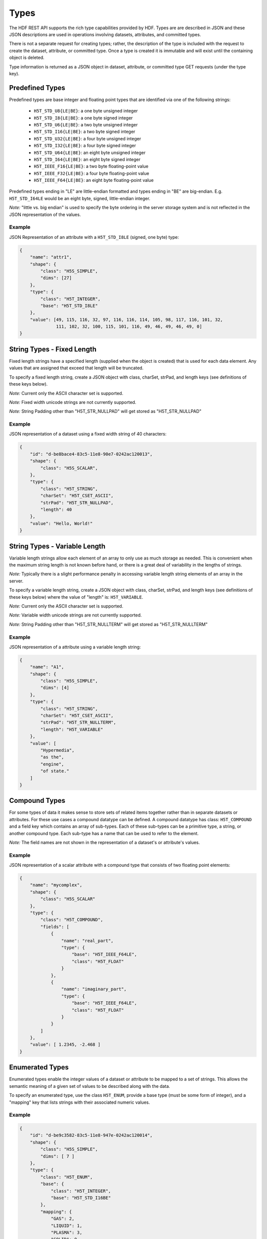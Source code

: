 ####################
Types
####################

The HDF REST API supports the rich type capabilities provided by HDF.  Types are 
are described in JSON and these JSON descriptions are used in operations involving 
datasets, attributes, and committed types.  

There is not a separate request for creating types; rather, the description of the type is
included with the request to create the dataset, attribute, or committed type.   Once
a type is created it is immutable and will exist until the containing object is deleted.

Type information is returned as a JSON object in dataset, attribute, or committed type
GET requests (under the type key).  


Predefined Types
================

Predefined types are base integer and floating point types that are identified via
one of the following strings:

 * ``H5T_STD_U8{LE|BE}``: a one byte unsigned integer
 * ``H5T_STD_I8{LE|BE}``: a one byte signed integer
 * ``H5T_STD_U6{LE|BE}``: a two byte unsigned integer
 * ``H5T_STD_I16{LE|BE}``: a two byte signed integer
 * ``H5T_STD_U32{LE|BE}``: a four byte unsigned integer
 * ``H5T_STD_I32{LE|BE}``: a four byte signed integer
 * ``H5T_STD_U64{LE|BE}``: an eight byte unsigned integer
 * ``H5T_STD_I64{LE|BE}``: an eight byte signed integer
 * ``H5T_IEEE_F16{LE|BE}``: a two byte floating-point value
 * ``H5T_IEEE_F32{LE|BE}``: a four byte floating-point value
 * ``H5T_IEEE_F64{LE|BE}``: an eight byte floating-point value

Predefined types ending in "LE" are little-endian formatted and types ending in "BE"
are big-endian.  E.g. ``H5T_STD_I64LE`` would be an eight byte, signed, little-endian
integer.    

*Note:* "little vs. big endian" is used to specify the byte ordering in the server storage
system and is not reflected in the JSON representation of the values.

Example 
-------

JSON Representation of an attribute with a ``H5T_STD_I8LE`` (signed, one byte) type:

.. code-block:: json

    {
        "name": "attr1", 
        "shape": {
            "class": "H5S_SIMPLE", 
            "dims": [27]
        }, 
        "type": {
            "class": "H5T_INTEGER",
            "base": "H5T_STD_I8LE"
        },
        "value": [49, 115, 116, 32, 97, 116, 116, 114, 105, 98, 117, 116, 101, 32, 
                  111, 102, 32, 100, 115, 101, 116, 49, 46, 49, 46, 49, 0]
    }


String Types - Fixed Length
============================

                     
Fixed length strings have a specified length (supplied when the object is created) that 
is used for each data element.  Any values that are assigned that exceed that length 
will be truncated. 

To specify a fixed length string, create a JSON object with class, charSet, strPad,
and length keys (see definitions of these keys below).

*Note:* Current only the ASCII character set is supported.

*Note:* Fixed width unicode strings are not currently supported.

*Note:* String Padding other than "H5T_STR_NULLPAD" will get stored as "H5T_STR_NULLPAD"

Example 
-------

JSON representation of a dataset using a fixed width string of 40 characters:

.. code-block:: json

    {
        "id": "d-be8bace4-83c5-11e8-90e7-0242ac120013",
        "shape": {
            "class": "H5S_SCALAR", 
        }, 
        "type": {
            "class": "H5T_STRING", 
            "charSet": "H5T_CSET_ASCII", 
            "strPad": "H5T_STR_NULLPAD", 
            "length": 40
        },
        "value": "Hello, World!"
    }

String Types - Variable Length
==============================

Variable length strings allow each element of an array to only use as much storage
as needed.  This is convenient when the maximum string length is not known before hand,
or there is a great deal of variability in the lengths of strings.  

*Note:* Typically there is a slight performance penalty in accessing variable length
string elements of an array in the server.

To specify a variable length string, create a JSON object with class, charSet, strPad,
and length keys (see definitions of these keys below) where the value of "length" is:
``H5T_VARIABLE``.

*Note:* Current only the ASCII character set is supported.

*Note:* Variable width unicode strings are not currently supported.

*Note:* String Padding other than "H5T_STR_NULLTERM" will get stored as "H5T_STR_NULLTERM"

Example 
-------

JSON representation of a attribute using a variable length string:

.. code-block:: json

    {
        "name": "A1", 
        "shape": {
            "class": "H5S_SIMPLE", 
            "dims": [4]
        }, 
        "type": {
            "class": "H5T_STRING", 
            "charSet": "H5T_CSET_ASCII", 
            "strPad": "H5T_STR_NULLTERM", 
            "length": "H5T_VARIABLE"
        }, 
        "value": [
            "Hypermedia", 
            "as the", 
            "engine", 
            "of state."
        ]
    }



Compound Types
==============

For some types of data it makes sense to store sets of related items together rather
than in separate datasets or attributes.  For these use cases a compound datatype
can be defined.  A compound datatype has class: ``H5T_COMPOUND`` and a field key which
contains an array of sub-types.  
Each of these sub-types can be a primitive type, a string, or another 
compound type.  Each sub-type has a name that can be used to refer to the element.

*Note:* The field names are not shown in the representation of a dataset's or attribute's
values.

Example 
-------

JSON representation of a scalar attribute with a compound type that consists of two 
floating point elements:

.. code-block:: json

    {
        "name": "mycomplex", 
        "shape": {
            "class": "H5S_SCALAR" 
        }, 
        "type": {
            "class": "H5T_COMPOUND", 
            "fields": [
                {
                    "name": "real_part", 
                    "type": {
                        "base": "H5T_IEEE_F64LE", 
                        "class": "H5T_FLOAT"
                    }
                }, 
                {
                    "name": "imaginary_part", 
                    "type": {
                        "base": "H5T_IEEE_F64LE", 
                        "class": "H5T_FLOAT"
                    }
                }
            ]
        }, 
        "value": [ 1.2345, -2.468 ]
    }

Enumerated Types
=================

Enumerated types enable the integer values of a dataset or attribute to be mapped to
a set of strings.  This allows the semantic meaning of a given set of values to be
described along with the data.

To specify an enumerated type, use the class ``H5T_ENUM``, provide a base type (must be
some form of integer), and a "mapping" key that lists strings with their associated 
numeric values.


Example 
-------

.. code-block:: json
    
    {
        "id": "d-be9c3582-83c5-11e8-947e-0242ac120014",
        "shape": {
            "class": "H5S_SIMPLE", 
            "dims": [ 7 ]
        }, 
        "type": {
            "class": "H5T_ENUM",
            "base": {
                "class": "H5T_INTEGER",
                "base": "H5T_STD_I16BE" 
            },  
            "mapping": {
                "GAS": 2, 
                "LIQUID": 1, 
                "PLASMA": 3, 
                "SOLID": 0
            }
        }, 
        "value": [ 0, 2, 3, 2, 0, 1, 1 ]
    }

Array Types
===========

Array types are used when it is desired for each element of an attribute or dataset
to itself be a (typically small) array.

To specify an array type, use the class ``H5T_ARRAY`` and provide the dimensions 
of the array with the type.  Use the "base" key to specify the type of the elements
of the array type.

Example 
-------

A dataset with 3 elements, each of which is a 2x2 array of integers.

.. code-block:: json

    {
        "id": "d-bf1cb98c-83c5-11e8-b9ee-0242ac12000a",
        "shape": {
            "class": "H5S_SIMPLE", 
            "dims": [ 3 ]
        }, 
        "type": {
            "class": "H5T_ARRAY", 
            "base": {
                "class": "H5T_INTEGER",
                "base": "H5T_STD_I16BE"
            }, 
            "dims": [ 2, 2 ]
        }, 
        "value": [
            [ [1, 2], [3, 4] ],
            [ [2, 1], [4, 3] ],
            [ [1, 1], [4, 4] ]
        ]
    }
    
Opaque Types
=============

TBD

Example
-------
TBD

Object Reference Types
======================

An object reference type enables you to define an array where each element of the
array is a reference to another dataset, group or committed datatype.

To specify an object reference type, use ``H5T_REFERENCE`` as the type class, and
``H5T_STD_REF_OBJ`` as the base type.

The elements of the array consist of strings that have the prefix: "groups/", 
"datasets/", or "datatypes/" followed by the UUID of the referenced object.


Example 
-------

A JSON representation of an attribute that consists of a 3 element array of object 
references.  The first element points to a group, the second element is null, and the 
third element points to a group.

.. code-block:: json

    {
        "name": "objref_attr", 
        "shape": {
            "class": "H5S_SIMPLE", 
            "dims": [ 3 ]
        }, 
        "type": {
            "class": "H5T_REFERENCE",
            "base": "H5T_STD_REF_OBJ"
        }, 
        "value": [
            "groups/g-be836c0a-83c5-11e8-947e-0242ac120014", 
            "",
            "datasets/d-be8bace4-83c5-11e8-90e7-0242ac120013"
        ]
    }

Region Reference Types
======================

A region reference type allows the creation of attributes or datasets where each array
element references a section (point selection or hyperslab) of another dataset.

To specify a region reference type, use ``H5T_REFERENCE`` as the type class, and
``H5T_STD_REF_DSETREG`` as the base type.

*Note:* When writing values to the dataset, each element of the dataset must be 
a JSON object with keys: "id", "select_type", and "selection" (as in the example below).

Example 
-------

A JSON representation of a region reference dataset with two elements.

The first element is a point selection element that references 4 elements
in the dataset with UUID of "d-be9c3582-...".

The second element is a hyperslab selection that references 4 hyper-slabs in 
the same dataset as the first element.  Each element is a pair of points that
gives the boundary of the selection.

.. code-block:: json

    {
        "id": "d-bf1cb98c-83c5-11e8-b9ee-0242ac12000a",
        "shape": {
            "class": "H5S_SIMPLE", 
            "dims": [2]
        }, 
        "type": {
            "class": "H5T_REFERENCE",
            "base": "H5T_STD_REF_DSETREG"
        }, 
        "value": [
            {
                "id": "d-be9c3582-83c5-11e8-947e-0242ac120014", 
                "select_type": "H5S_SEL_POINTS", 
                "selection": [ 
                    [0, 1], [2, 11], [1, 0], [2, 4]
                ]
            }, 
            {
                "id": "d-be9c3582-83c5-11e8-947e-0242ac120014", 
                "select_type": "H5S_SEL_HYPERSLABS", 
                "selection": [
                    [ [0, 0],  [0, 2] ], 
                    [ [0, 11],  [0, 13] ], 
                    [ [2, 0],  [2, 2] ], 
                    [ [2, 11],  [2, 13] ]
                ]
            }
        ]
    }  

Type Keys
=========

Information on the JSON keys used in type specifications.

class
-----
The type class.  One of:

* ``H5T_INTEGER``: an integer type
* ``H5T_FLOAT``: a floating point type
* ``H5T_STRING``: a string type
* ``H5T_OPAQUE``: an opaque type
* ``H5T_COMPOUND``: a compound type
* ``H5T_ARRAY``: an array type
* ``H5T_ENUM``: an enum type
* ``H5T_REFERENCE``: a reference type

base
----

A string that gives the base predefined type used (or reference type for the 
reference class).

order
-----

The byte ordering.  One of:

* ``H5T_NONE``: Ordering is not relevant (e.g. for string types)
* ``H5T_ORDER_LE``: Little endian ordering (e.g. native ordering for x86 computers)
* ``H5T_ORDER_BE``: Big endian ordering

charSet
-------

Character set for strings.  Currently only ``H5T_CSET_ASCII`` is supported.

strPad
-------

Defines how fixed length strings are padded.  One of:

* ``H5T_STR_NULLPAD``: String is padded with nulls
* ``H5T_STR_NULLTERM``: String is null terminated
* ``H5T_STR_SPACEPAD``: String is padded with spaces

length
--------

Defines the string length.  Either a positive integer or the string: ``H5T_VARIABLE``.

name
----

The field name for compound types.

mapping
-------

The enum name for enum types.

select_type
-----------

The selection type for reference types.  One of:

* ``H5S_SEL_POINTS``: selection is a series of points
* ``H5S_SEL_HYPERSLABS``: selection is a series of hyper-slabs.

Related Resources
=================

* :doc:`../DatasetOps/GET_Dataset`
* :doc:`../DatasetOps/GET_DatasetType`
* :doc:`../DatasetOps/POST_Dataset`
* :doc:`../AttrOps/GET_Attribute`
* :doc:`../AttrOps/PUT_Attribute`
* :doc:`../DatatypeOps/GET_Datatype`


* :doc:`../DatatypeOps/POST_Datatype`

 
    
